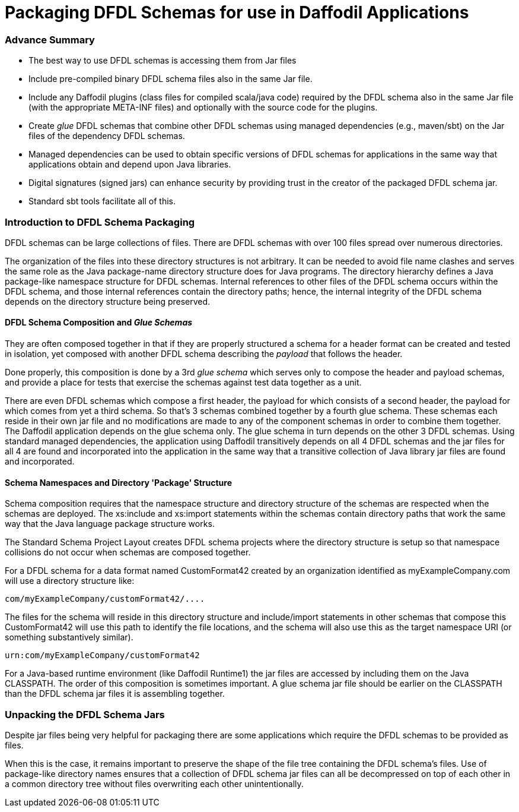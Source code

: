 :page-layout: page
:url-asciidoctor: http://asciidoctor.org
:keywords: schema package jar
// ///////////////////////////////////////////////////////////////////////////
//
// This file is written in AsciiDoc.
//
// If you can read this comment, your browser is not rendering asciidoc automatically.
//
// You need to install the asciidoc plugin to Chrome or Firefox
// so that this page will be properly rendered for your viewing pleasure.
//
// You can get the plugins by searching the web for 'asciidoc plugin'
//
// You will want to change plugin settings to enable diagrams (they're off by default.)
//
// You need to view this page with Chrome or Firefox.
//
// ///////////////////////////////////////////////////////////////////////////
//
// When editing, please start each sentence on a new line.
// See https://asciidoctor.org/docs/asciidoc-recommended-practices/#one-sentence-per-line[one sentence-per-line writing technique.]
// This makes textual diffs of this file useful in a similar way to the way they work for code.
//
// //////////////////////////////////////////////////////////////////////////

= Packaging DFDL Schemas for use in Daffodil Applications

=== Advance Summary

- The best way to use DFDL schemas is accessing them from Jar files
- Include pre-compiled binary DFDL schema files also in the same Jar file.
- Include any Daffodil plugins (class files for compiled scala/java code) required by the DFDL schema also in the same Jar file (with the appropriate META-INF files) and optionally with the source code for the plugins.
- Create _glue_ DFDL schemas that combine other DFDL schemas using managed dependencies (e.g., maven/sbt) on the Jar files of the dependency DFDL schemas.
- Managed dependencies can be used to obtain specific versions of DFDL schemas for applications in the same way that applications obtain and depend upon Java libraries.
- Digital signatures (signed jars) can enhance security by providing trust in the creator of the packaged DFDL schema jar.
- Standard sbt tools facilitate all of this.


=== Introduction to DFDL Schema Packaging

DFDL schemas can be large collections of files.
There are DFDL schemas with over 100 files spread over numerous directories.

The organization of the files into these directory structures is not arbitrary.
It can be needed to avoid file name clashes and serves the same role as the Java package-name directory structure does for Java programs.
The directory hierarchy defines a Java package-like namespace structure for DFDL schemas.
Internal references to other files of the DFDL schema occurs within the DFDL schema, and those internal references contain the directory paths; hence, the internal integrity of the DFDL schema depends on the directory structure being preserved.

==== DFDL Schema Composition and _Glue Schemas_

They are often composed together in that if they are properly structured a schema for a header format can be created and tested in isolation, yet composed with another DFDL schema describing the _payload_ that follows the header.

Done properly, this composition is done by a 3rd _glue schema_ which serves only to compose the header and payload schemas, and provide a place for tests that exercise the schemas against test data together as a unit.

There are even DFDL schemas which compose a first header, the payload for which consists of a second header, the payload for which comes from yet a third schema. So that's 3 schemas combined together by a fourth glue schema.
These schemas each reside in their own jar file and no modifications are made to any of the component schemas in order to combine them together.
The Daffodil application depends on the glue schema only.
The glue schema in turn depends on the other 3 DFDL schemas.
Using standard managed dependencies, the application using Daffodil transitively depends on all 4 DFDL schemas and the jar files for all 4 are found and incorporated into the application in the same way that a transitive collection of Java library jar files are found and incorporated.

==== Schema Namespaces and Directory 'Package' Structure

Schema composition requires that the namespace structure and directory structure of the schemas are respected when the schemas are deployed. The xs:include and xs:import statements within the schemas contain directory paths that work the same way that the Java language package structure works.

The Standard Schema Project Layout creates DFDL schema projects where the directory structure is setup so that namespace collisions do not occur when schemas are composed together.

For a DFDL schema for a data format named CustomFormat42 created by an organization identified as myExampleCompany.com will use a directory structure like:

    com/myExampleCompany/customFormat42/....

The files for the schema will reside in this directory structure and include/import statements in other schemas that compose this CustomFormat42 will use this path to identify the file locations, and the schema will also use this as the target namespace URI (or something substantively similar).

    urn:com/myExampleCompany/customFormat42

For a Java-based runtime environment (like Daffodil Runtime1) the jar files are accessed by including them on the Java CLASSPATH.
The order of this composition is sometimes important. A glue schema jar file should be earlier on the CLASSPATH than the DFDL schema jar files it is assembling together.

=== Unpacking the DFDL Schema Jars

Despite jar files being very helpful for packaging there are some applications which require the DFDL schemas to be provided as files.

When this is the case, it remains important to preserve the shape of the file tree containing the DFDL schema's files.
Use of package-like directory names ensures that a collection of DFDL schema jar files can all be decompressed on top of each other in a common directory tree without files overwriting each other unintentionally.